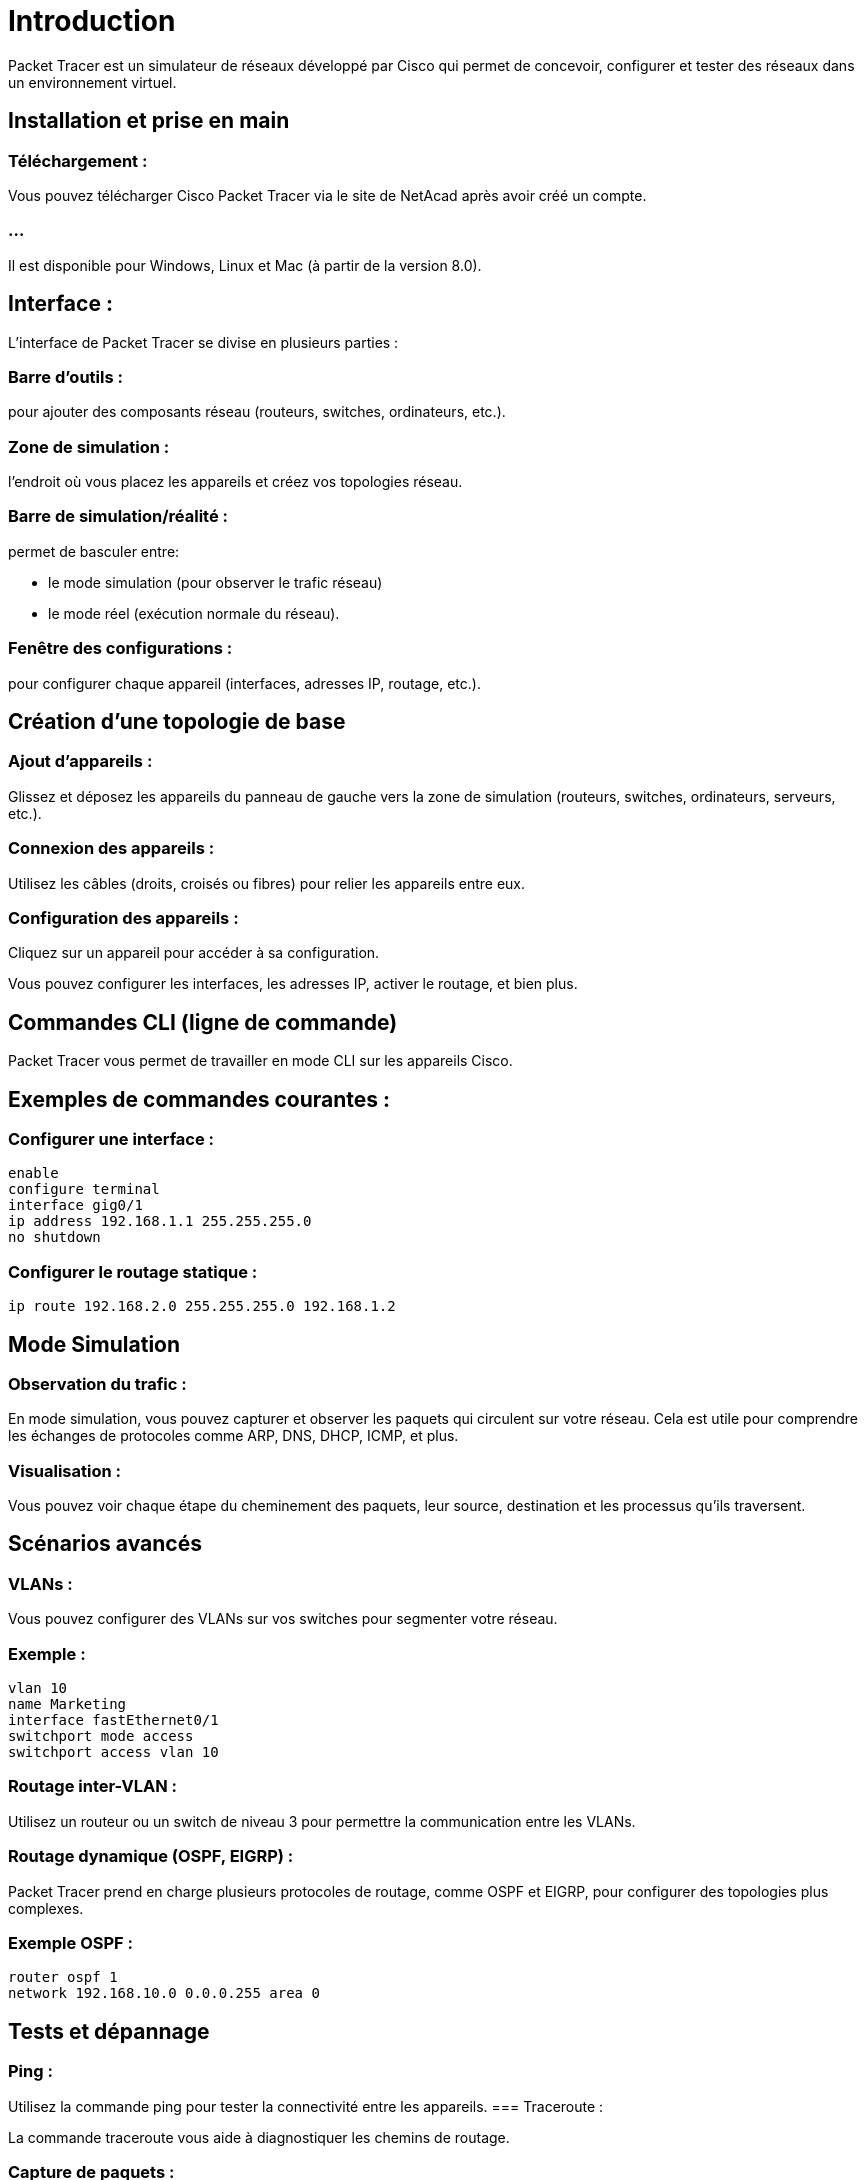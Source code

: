 = Introduction
:revealjs_theme: league
:source-highlighter: highlight.js
:icons: font

Packet Tracer est un simulateur de réseaux développé par Cisco qui permet de concevoir, configurer et tester des réseaux dans un environnement virtuel. 

== Installation et prise en main

=== Téléchargement : 

Vous pouvez télécharger Cisco Packet Tracer via le site de NetAcad après avoir créé un compte. 

=== ...

Il est disponible pour Windows, Linux et Mac (à partir de la version 8.0).

== Interface : 

L'interface de Packet Tracer se divise en plusieurs parties :

=== Barre d'outils : 

pour ajouter des composants réseau (routeurs, switches, ordinateurs, etc.).

=== Zone de simulation : 

l'endroit où vous placez les appareils et créez vos topologies réseau.

=== Barre de simulation/réalité : 

permet de basculer entre:
[%step]
* le mode simulation (pour observer le trafic réseau) 
* le mode réel (exécution normale du réseau).


=== Fenêtre des configurations : 

pour configurer chaque appareil (interfaces, adresses IP, routage, etc.).



== Création d'une topologie de base

=== Ajout d'appareils : 

Glissez et déposez les appareils du panneau de gauche vers la zone de simulation (routeurs, switches, ordinateurs, serveurs, etc.).

=== Connexion des appareils : 

Utilisez les câbles (droits, croisés ou fibres) pour relier les appareils entre eux.

=== Configuration des appareils : 

Cliquez sur un appareil pour accéder à sa configuration. 

Vous pouvez configurer les interfaces, les adresses IP, activer le routage, et bien plus.


== Commandes CLI (ligne de commande)

Packet Tracer vous permet de travailler en mode CLI sur les appareils Cisco.

== Exemples de commandes courantes :

=== Configurer une interface :
[source, bash]
----
enable
configure terminal
interface gig0/1
ip address 192.168.1.1 255.255.255.0
no shutdown
----


=== Configurer le routage statique :
[source, bash]
----
ip route 192.168.2.0 255.255.255.0 192.168.1.2
----



== Mode Simulation

=== Observation du trafic : 

En mode simulation, vous pouvez capturer et observer les paquets qui circulent sur votre réseau. Cela est utile pour comprendre les échanges de protocoles comme ARP, DNS, DHCP, ICMP, et plus.


=== Visualisation : 

Vous pouvez voir chaque étape du cheminement des paquets, leur source, destination et les processus qu'ils traversent.

== Scénarios avancés

=== VLANs : 

Vous pouvez configurer des VLANs sur vos switches pour segmenter votre réseau.

=== Exemple :
[source, bash]
----
vlan 10
name Marketing
interface fastEthernet0/1
switchport mode access
switchport access vlan 10
----

=== Routage inter-VLAN : 

Utilisez un routeur ou un switch de niveau 3 pour permettre la communication entre les VLANs.

=== Routage dynamique (OSPF, EIGRP) : 

Packet Tracer prend en charge plusieurs protocoles de routage, comme OSPF et EIGRP, pour configurer des topologies plus complexes.

=== Exemple OSPF :
[source, bash]
----
router ospf 1
network 192.168.10.0 0.0.0.255 area 0
----


== Tests et dépannage

=== Ping : 

Utilisez la commande ping pour tester la connectivité entre les appareils.
=== Traceroute : 

La commande traceroute vous aide à diagnostiquer les chemins de routage.

=== Capture de paquets : 

Utilisez l'outil de capture intégré pour analyser les échanges de paquets.


== Projets et examens

Vous pouvez créer des projets réseau complexes et même utiliser Packet Tracer pour des examens ou des certifications Cisco. 

=== ...

Le simulateur est largement utilisé dans les cours Cisco Networking Academy pour la préparation à la certification CCNA.





== Utilisation des protocoles réseau

=== DHCP : 

Configurer un serveur DHCP pour distribuer automatiquement des adresses IP.

=== NAT (Network Address Translation) : 

Configurez NAT sur vos routeurs pour permettre aux appareils internes d'accéder à Internet.

=== QoS (Quality of Service) : 

Vous pouvez également simuler la configuration de la QoS pour gérer le trafic réseau prioritaire.


== Limitations de Packet Tracer

Bien que très utile pour l'apprentissage et la simulation, Packet Tracer n'est pas un environnement de production et ne prend pas en charge tous les protocoles et fonctionnalités des équipements Cisco réels. 

=== ...

Pour des simulations plus avancées, des outils comme GNS3 ou des équipements physiques peuvent être nécessaires.

